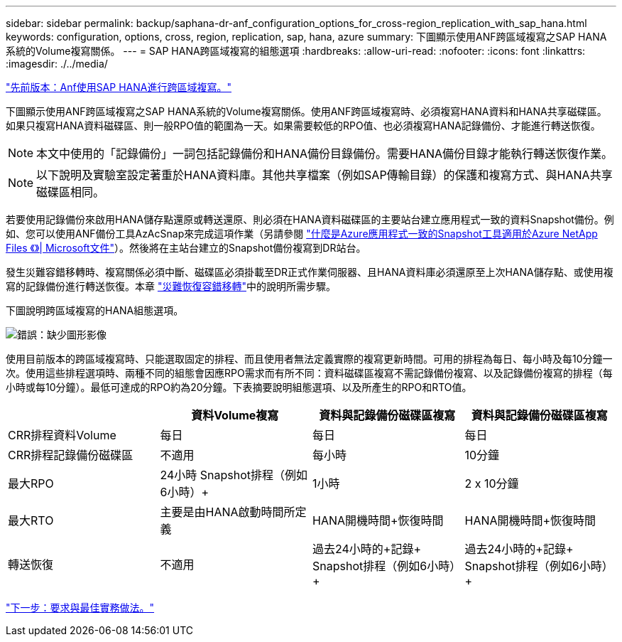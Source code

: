 ---
sidebar: sidebar 
permalink: backup/saphana-dr-anf_configuration_options_for_cross-region_replication_with_sap_hana.html 
keywords: configuration, options, cross, region, replication, sap, hana, azure 
summary: 下圖顯示使用ANF跨區域複寫之SAP HANA系統的Volume複寫關係。 
---
= SAP HANA跨區域複寫的組態選項
:hardbreaks:
:allow-uri-read: 
:nofooter: 
:icons: font
:linkattrs: 
:imagesdir: ./../media/


link:saphana-dr-anf_anf_cross-region_replication_with_sap_hana_overview.html["先前版本：Anf使用SAP HANA進行跨區域複寫。"]

下圖顯示使用ANF跨區域複寫之SAP HANA系統的Volume複寫關係。使用ANF跨區域複寫時、必須複寫HANA資料和HANA共享磁碟區。如果只複寫HANA資料磁碟區、則一般RPO值的範圍為一天。如果需要較低的RPO值、也必須複寫HANA記錄備份、才能進行轉送恢復。


NOTE: 本文中使用的「記錄備份」一詞包括記錄備份和HANA備份目錄備份。需要HANA備份目錄才能執行轉送恢復作業。


NOTE: 以下說明及實驗室設定著重於HANA資料庫。其他共享檔案（例如SAP傳輸目錄）的保護和複寫方式、與HANA共享磁碟區相同。

若要使用記錄備份來啟用HANA儲存點還原或轉送還原、則必須在HANA資料磁碟區的主要站台建立應用程式一致的資料Snapshot備份。例如、您可以使用ANF備份工具AzAcSnap來完成這項作業（另請參閱 https://docs.microsoft.com/en-us/azure/azure-netapp-files/azacsnap-introduction["什麼是Azure應用程式一致的Snapshot工具適用於Azure NetApp Files 《》| Microsoft文件"^]）。然後將在主站台建立的Snapshot備份複寫到DR站台。

發生災難容錯移轉時、複寫關係必須中斷、磁碟區必須掛載至DR正式作業伺服器、且HANA資料庫必須還原至上次HANA儲存點、或使用複寫的記錄備份進行轉送恢復。本章 link:saphana-dr-anf_disaster_recovery_failover_overview.html["災難恢復容錯移轉"]中的說明所需步驟。

下圖說明跨區域複寫的HANA組態選項。

image:saphana-dr-anf_image6.png["錯誤：缺少圖形影像"]

使用目前版本的跨區域複寫時、只能選取固定的排程、而且使用者無法定義實際的複寫更新時間。可用的排程為每日、每小時及每10分鐘一次。使用這些排程選項時、兩種不同的組態會因應RPO需求而有所不同：資料磁碟區複寫不需記錄備份複寫、以及記錄備份複寫的排程（每小時或每10分鐘）。最低可達成的RPO約為20分鐘。下表摘要說明組態選項、以及所產生的RPO和RTO值。

|===
|  | 資料Volume複寫 | 資料與記錄備份磁碟區複寫 | 資料與記錄備份磁碟區複寫 


| CRR排程資料Volume | 每日 | 每日 | 每日 


| CRR排程記錄備份磁碟區 | 不適用 | 每小時 | 10分鐘 


| 最大RPO | +24小時+ Snapshot排程（例如6小時）+ | 1小時 | 2 x 10分鐘 


| 最大RTO | 主要是由HANA啟動時間所定義 | +HANA開機時間+恢復時間+ | +HANA開機時間+恢復時間+ 


| 轉送恢復 | 不適用 | 過去24小時的+記錄+ Snapshot排程（例如6小時）+ | 過去24小時的+記錄+ Snapshot排程（例如6小時）+ 
|===
link:saphana-dr-anf_requirements_and_best_practices.html["下一步：要求與最佳實務做法。"]
